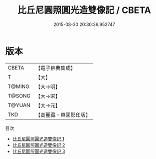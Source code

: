 #+TITLE: 比丘尼圓照圓光造雙像記 / CBETA

#+DATE: 2015-08-30 20:30:36.952747
* 版本
 |     CBETA|【電子佛典集成】|
 |         T|【大】     |
 |    T@MING|【大→明】   |
 |    T@SONG|【大→宋】   |
 |    T@YUAN|【大→元】   |
 |       TKD|【高麗藏・東國影印版】|
目次
 - [[file:KR6j0344_001.txt][比丘尼圓照圓光造雙像記 1]]
 - [[file:KR6j0344_002.txt][比丘尼圓照圓光造雙像記 2]]
 - [[file:KR6j0344_003.txt][比丘尼圓照圓光造雙像記 3]]

